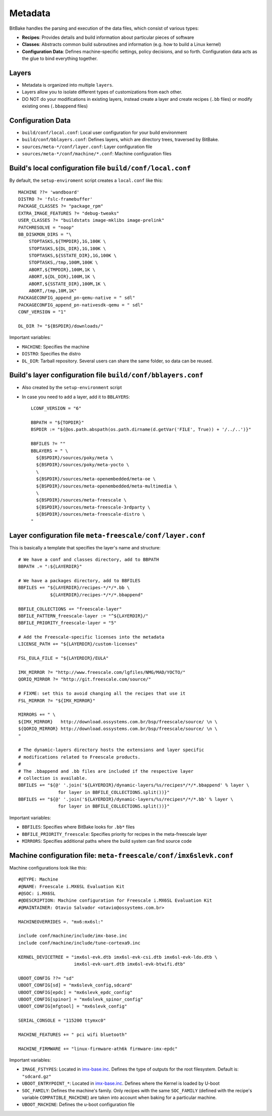 Metadata
========

BitBake handles the parsing and execution of the data files, which consist of various types:

* **Recipes**: Provides details and build information about particular pieces of software
* **Classes**: Abstracts common build subroutines and information (e.g. how to build a Linux kernel)
* **Configuration Data**: Defines machine-specific settings, policy decisions, and so forth. 
  Configuration data acts as the glue to bind everything together.

Layers
------

* Metadata is organized into multiple ``layers``.
* Layers allow you to isolate different types of customizations from each other.
* DO NOT do your modifications in existing layers, instead create a layer and 
  create recipes (``.bb`` files) or modify existing ones (``.bbappend`` files)


Configuration Data
------------------

* ``build/conf/local.conf``: Local user configuration for your build environment
* ``build/conf/bblayers.conf``: Defines layers, which are directory trees,
  traversed by BitBake.
* ``sources/meta-*/conf/layer.conf``: Layer configuration file
* ``sources/meta-*/conf/machine/*.conf``: Machine configuration files


Build's local configuration file ``build/conf/local.conf``
----------------------------------------------------------

By default, the ``setup-enviroment`` script creates a ``local.conf`` like this::

    MACHINE ??= 'wandboard'
    DISTRO ?= 'fslc-framebuffer'
    PACKAGE_CLASSES ?= "package_rpm"
    EXTRA_IMAGE_FEATURES ?= "debug-tweaks"
    USER_CLASSES ?= "buildstats image-mklibs image-prelink"
    PATCHRESOLVE = "noop"
    BB_DISKMON_DIRS = "\
        STOPTASKS,${TMPDIR},1G,100K \
        STOPTASKS,${DL_DIR},1G,100K \
        STOPTASKS,${SSTATE_DIR},1G,100K \
        STOPTASKS,/tmp,100M,100K \
        ABORT,${TMPDIR},100M,1K \
        ABORT,${DL_DIR},100M,1K \
        ABORT,${SSTATE_DIR},100M,1K \
        ABORT,/tmp,10M,1K"
    PACKAGECONFIG_append_pn-qemu-native = " sdl"
    PACKAGECONFIG_append_pn-nativesdk-qemu = " sdl"
    CONF_VERSION = "1"

    DL_DIR ?= "${BSPDIR}/downloads/"

Important variables:

* ``MACHINE``: Specifies the machine
* ``DISTRO``: Specifies the distro
* ``DL_DIR``: Tarball repository. Several users can share the same folder, so data can
  be reused.

Build's layer configuration file ``build/conf/bblayers.conf``
-------------------------------------------------------------

* Also created by the ``setup-environment`` script

* In case you need to add a layer, add it to ``BBLAYERS``::

    LCONF_VERSION = "6"

    BBPATH = "${TOPDIR}"
    BSPDIR := "${@os.path.abspath(os.path.dirname(d.getVar('FILE', True)) + '/../..')}"

    BBFILES ?= ""
    BBLAYERS = " \
      ${BSPDIR}/sources/poky/meta \
      ${BSPDIR}/sources/poky/meta-yocto \
      \
      ${BSPDIR}/sources/meta-openembedded/meta-oe \
      ${BSPDIR}/sources/meta-openembedded/meta-multimedia \
      \
      ${BSPDIR}/sources/meta-freescale \
      ${BSPDIR}/sources/meta-freescale-3rdparty \
      ${BSPDIR}/sources/meta-freescale-distro \
    "

Layer configuration file ``meta-freescale/conf/layer.conf``
---------------------------------------------------------

This is basically a template that specifies the layer's name and structure::

    # We have a conf and classes directory, add to BBPATH
    BBPATH .= ":${LAYERDIR}"

    # We have a packages directory, add to BBFILES
    BBFILES += "${LAYERDIR}/recipes-*/*/*.bb \
                ${LAYERDIR}/recipes-*/*/*.bbappend"

    BBFILE_COLLECTIONS += "freescale-layer"
    BBFILE_PATTERN_freescale-layer := "^${LAYERDIR}/"
    BBFILE_PRIORITY_freescale-layer = "5"

    # Add the Freescale-specific licenses into the metadata
    LICENSE_PATH += "${LAYERDIR}/custom-licenses"

    FSL_EULA_FILE = "${LAYERDIR}/EULA"

    IMX_MIRROR ?= "http://www.freescale.com/lgfiles/NMG/MAD/YOCTO/"
    QORIQ_MIRROR ?= "http://git.freescale.com/source/"

    # FIXME: set this to avoid changing all the recipes that use it
    FSL_MIRROR ?= "${IMX_MIRROR}"

    MIRRORS += " \
    ${IMX_MIRROR}   http://download.ossystems.com.br/bsp/freescale/source/ \n \
    ${QORIQ_MIRROR} http://download.ossystems.com.br/bsp/freescale/source/ \n \
    "

    # The dynamic-layers directory hosts the extensions and layer specific
    # modifications related to Freescale products.
    #
    # The .bbappend and .bb files are included if the respective layer
    # collection is available.
    BBFILES += "${@' '.join('${LAYERDIR}/dynamic-layers/%s/recipes*/*/*.bbappend' % layer \
                   for layer in BBFILE_COLLECTIONS.split())}"
    BBFILES += "${@' '.join('${LAYERDIR}/dynamic-layers/%s/recipes*/*/*.bb' % layer \
                   for layer in BBFILE_COLLECTIONS.split())}"

Important variables:

* ``BBFILES``: Specifies where BitBake looks for ``.bb*`` files
* ``BBFILE_PRIORITY_freescale``: Specifies priority for recipes in the meta-freescale layer
* ``MIRRORS``: Specifies additional paths where the build system can find source code


Machine configuration file: ``meta-freescale/conf/imx6slevk.conf``
-------------------------------------------------------------------

Machine configurations look like this::

    #@TYPE: Machine
    #@NAME: Freescale i.MX6SL Evaluation Kit
    #@SOC: i.MX6SL
    #@DESCRIPTION: Machine configuration for Freescale i.MX6SL Evaluation Kit
    #@MAINTAINER: Otavio Salvador <otavio@ossystems.com.br>

    MACHINEOVERRIDES =. "mx6:mx6sl:"

    include conf/machine/include/imx-base.inc
    include conf/machine/include/tune-cortexa9.inc

    KERNEL_DEVICETREE = "imx6sl-evk.dtb imx6sl-evk-csi.dtb imx6sl-evk-ldo.dtb \
                         imx6sl-evk-uart.dtb imx6sl-evk-btwifi.dtb"

    UBOOT_CONFIG ??= "sd"
    UBOOT_CONFIG[sd] = "mx6slevk_config,sdcard"
    UBOOT_CONFIG[epdc] = "mx6slevk_epdc_config"
    UBOOT_CONFIG[spinor] = "mx6slevk_spinor_config"
    UBOOT_CONFIG[mfgtool] = "mx6slevk_config"

    SERIAL_CONSOLE = "115200 ttymxc0"

    MACHINE_FEATURES += " pci wifi bluetooth"

    MACHINE_FIRMWARE += "linux-firmware-ath6k firmware-imx-epdc"

Important variables:

* ``IMAGE_FSTYPES``: Located in `imx-base.inc <http://git.yoctoproject.org/cgit/cgit.cgi/meta-freescale/tree/conf/machine/include/imx-base.inc>`_.
  Defines the type of outputs for the root filesystem. Default is: ``"sdcard.gz"``
* ``UBOOT_ENTRYPOINT_*``: Located in `imx-base.inc <http://git.yoctoproject.org/cgit/cgit.cgi/meta-freescale/tree/conf/machine/include/imx-base.inc>`_.
  Defines where the Kernel is loaded by U-boot
* ``SOC_FAMILY``: Defines the machine's family. Only recipes with the same ``SOC_FAMILY`` (defined with the recipe's variable ``COMPATIBLE_MACHINE``)
  are taken into account when baking for a particular machine.
* ``UBOOT_MACHINE``: Defines the u-boot configuration file

